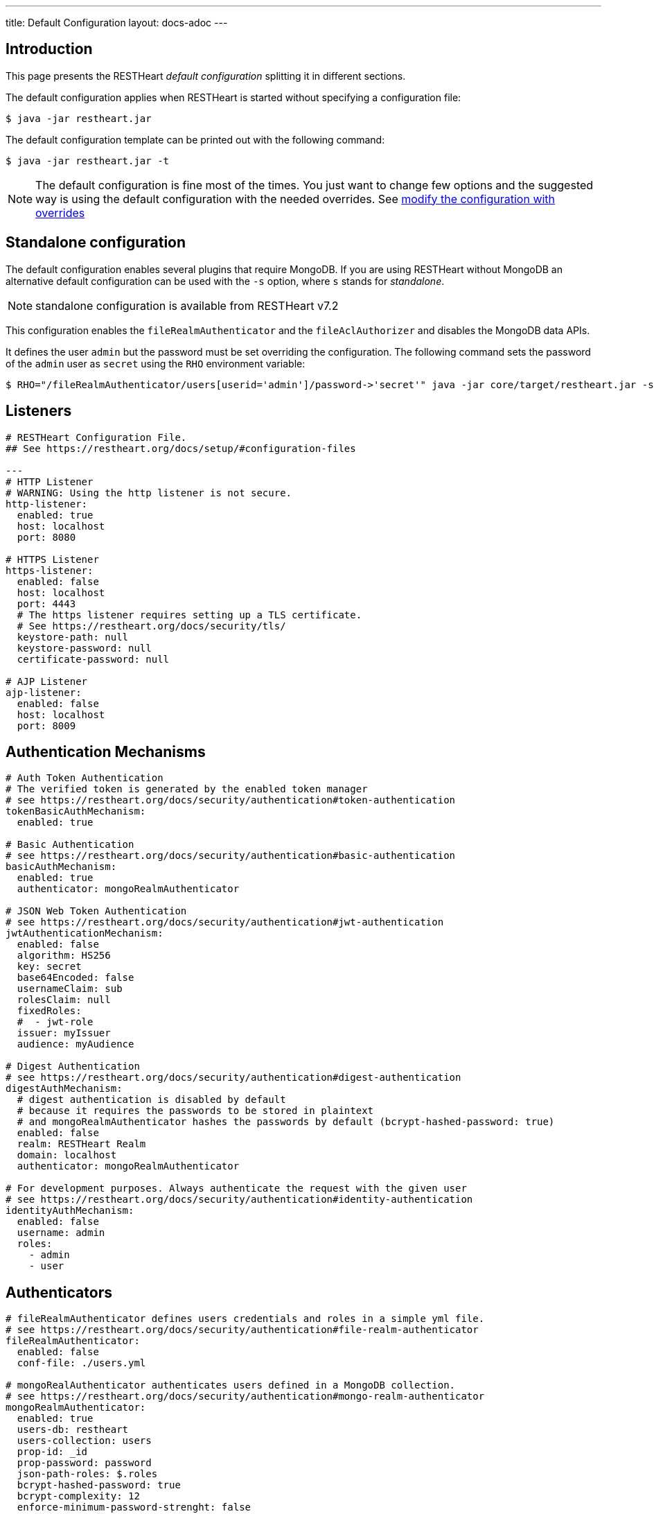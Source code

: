 ---
title: Default Configuration
layout: docs-adoc
---

== Introduction

This page presents the RESTHeart _default configuration_ splitting it in different sections.

The default configuration applies when RESTHeart is started without specifying a configuration file:

[source,bash]
----
$ java -jar restheart.jar
----

The default configuration template can be printed out with the following command:

[source,bash]
----
$ java -jar restheart.jar -t
----

NOTE: The default configuration is fine most of the times. You just want to change few options and the suggested way is using the default configuration with the needed overrides. See link:http://127.0.0.1:4000/docs/configuration#modify-the-configuration-with-the-rho-env-var[modify the configuration with overrides]

== Standalone configuration

The default configuration enables several plugins that require MongoDB. If you are using RESTHeart without MongoDB an alternative default configuration can be used with the `-s` option, where `s` stands for _standalone_.

NOTE: standalone configuration is available from RESTHeart v7.2

This configuration enables the `fileRealmAuthenticator` and the `fileAclAuthorizer` and disables the MongoDB data APIs.

It defines the user `admin` but the password must be set overriding the configuration. The following command sets the password of the `admin` user as `secret` using the `RHO` environment variable:

[source,bash]
----
$ RHO="/fileRealmAuthenticator/users[userid='admin']/password->'secret'" java -jar core/target/restheart.jar -s
----

== Listeners

[source,yml]
----
# RESTHeart Configuration File.
## See https://restheart.org/docs/setup/#configuration-files

---
# HTTP Listener
# WARNING: Using the http listener is not secure.
http-listener:
  enabled: true
  host: localhost
  port: 8080

# HTTPS Listener
https-listener:
  enabled: false
  host: localhost
  port: 4443
  # The https listener requires setting up a TLS certificate.
  # See https://restheart.org/docs/security/tls/
  keystore-path: null
  keystore-password: null
  certificate-password: null

# AJP Listener
ajp-listener:
  enabled: false
  host: localhost
  port: 8009
----

== Authentication Mechanisms

[source,yml]
----
# Auth Token Authentication
# The verified token is generated by the enabled token manager
# see https://restheart.org/docs/security/authentication#token-authentication
tokenBasicAuthMechanism:
  enabled: true

# Basic Authentication
# see https://restheart.org/docs/security/authentication#basic-authentication
basicAuthMechanism:
  enabled: true
  authenticator: mongoRealmAuthenticator

# JSON Web Token Authentication
# see https://restheart.org/docs/security/authentication#jwt-authentication
jwtAuthenticationMechanism:
  enabled: false
  algorithm: HS256
  key: secret
  base64Encoded: false
  usernameClaim: sub
  rolesClaim: null
  fixedRoles:
  #  - jwt-role
  issuer: myIssuer
  audience: myAudience

# Digest Authentication
# see https://restheart.org/docs/security/authentication#digest-authentication
digestAuthMechanism:
  # digest authentication is disabled by default
  # because it requires the passwords to be stored in plaintext
  # and mongoRealmAuthenticator hashes the passwords by default (bcrypt-hashed-password: true)
  enabled: false
  realm: RESTHeart Realm
  domain: localhost
  authenticator: mongoRealmAuthenticator

# For development purposes. Always authenticate the request with the given user
# see https://restheart.org/docs/security/authentication#identity-authentication
identityAuthMechanism:
  enabled: false
  username: admin
  roles:
    - admin
    - user
----

## Authenticators

[source,yml]
----
# fileRealmAuthenticator defines users credentials and roles in a simple yml file.
# see https://restheart.org/docs/security/authentication#file-realm-authenticator
fileRealmAuthenticator:
  enabled: false
  conf-file: ./users.yml

# mongoRealAuthenticator authenticates users defined in a MongoDB collection.
# see https://restheart.org/docs/security/authentication#mongo-realm-authenticator
mongoRealmAuthenticator:
  enabled: true
  users-db: restheart
  users-collection: users
  prop-id: _id
  prop-password: password
  json-path-roles: $.roles
  bcrypt-hashed-password: true
  bcrypt-complexity: 12
  enforce-minimum-password-strenght: false
  # Integer from 0 to 4
  # 0 Weak        （guesses < 3^10）
  # 1 Fair        （guesses < 6^10）
  # 2 Good        （guesses < 8^10）
  # 3 Strong      （guesses < 10^10）
  # 4 Very strong （guesses >= 10^10）
  minimum-password-strength: 3
  create-user: true
  create-user-document: '{"_id": "admin", "password": "$2a$12$lZiMMNJ6pkyg4uq/I1cF5uxzUbU25aXHtg7W7sD2ED7DG1wzUoo6u", "roles": ["admin"]}'
  # create-user-document.password must be hashed when bcrypt-hashed-password=true
  # default password is 'secret'
  # see https://bcrypt-generator.com but replace initial '$2y' with '$2a'
  cache-enabled: false
  cache-size: 1000
  cache-ttl: 60000
  cache-expire-policy: AFTER_WRITE
----

== Authorizers

[source,yml]
----
# fileAclAuthorizer authorizes requests according to the Access Control List  defined in a YAML file.
# see https://restheart.org/docs/security/authorization#file-acl-authorizer
fileAclAuthorizer:
  enabled: false
  conf-file: ./acl.yml

# mongoAclAuthorizer authorizes requests according to the Access Control List defined in a MongoDB collection.
# see https://restheart.org/docs/security/authorization#mongo-acl-authorizer
mongoAclAuthorizer:
  enabled: true
  acl-db: restheart
  acl-collection: acl
  # clients with root-role can execute any request
  root-role: admin
  cache-enabled: true
  cache-size: 1000
  cache-ttl: 5000
  cache-expire-policy: AFTER_WRITE

# originVetoer protects from CSRF attacks by forbidding requests whose Origin header is not whitelisted
# see https://restheart.org/docs/security/authorization#originvetoer
originVetoer:
  enabled: false
  whitelist:
    - https://restheart.org
    - http://localhost
  # optional list of paths for whose the Origin header
  # is not checked. values can be absolute paths
  # or patterns like /{var}/path/to/resource/*
  # ignore-paths:
  #   - /{tenant}/bucket.files/{id}/binary
  #   - /coll/docid

# fullAuthorizer authorizes all requests
fullAuthorizer:
  enabled: false
  authentication-required: true
----

== Token Managers

[source,yml]
----
# Token Manager
# see https://restheart.org/docs/security/authentication#token-managers

 # If a token-manager is configured, RESTHeart will use it to generate
 # and verify auth tokens.
 # If more than one token-manager are defined, the first one will be used
 # The token is returned to the caller via auth-token header when the user
 # autheticates successfully. The token can be used by Authentication Mechanisms.

# rndTokenService generates auth tokens using a random number generator.
rndTokenManager:
  enabled: true
  ttl: 15
  srv-uri: /tokens

# jwtTokenManager generates JWT auth tokens.
# Use this in clustered deployments, since all nodes sharing the key
# can verify the token independently
jwtTokenManager:
  enabled: false
  key: secret
  ttl: 15
  srv-uri: /tokens
  issuer: restheart.org
----

== Mongo Client Provider

[source,yml]
----
# Provider the MongoClient via @Inject('mclient') and @Inject('mclient-reactive')
mclient:
  # see https://docs.mongodb.com/manual/reference/connection-string/
  connection-string:  mongodb://127.0.0.1
----

== MongoService: MongoDB REST and Websocket API

[source,yml]
----
# MongoDB REST and Websocket API
# see https://restheart.org/docs/tutorial
mongo:
  enabled: true
  uri: /

  # Use mongo-mounts to expose MongoDb resources binding them to API URIs.
  #
  # The parameter 'what' identifies the MongoDb resource to expose.
  # The format is /db[/coll[/docid]]
  # Use the wildcard '*' to expose all dbs.
  #
  # The parameter 'where' defines the URI to bind the resource to.
  # It can be an absolute path (eg. /api) or path template (eg. /{foo}/bar/*).
  # The values of the path templates properties are available:
  # - in the 'what' property (e.g. what: /{foo}_db/coll)
  # - programmatically from MongoRequest.getPathTemplateParamenters() method.
  #
  # It is not possible to mix absolute paths and path templates: 'where' URIs
  # need to be either all absolute paths or all path templates.
  #
  # Examples:
  # The following exposes all MongoDb resources.
  # In this case the URI of a document is /db/coll/docid
  #
  #   - what: "*"
  #     where: /
  #
  # The following binds the URI /database to the db 'db'
  # In this case the URI of a document is /database/coll/docid
  #
  #   - what: /db
  #     where: /database
  #
  # The following binds the URI /api to the collection 'db.coll'
  # In this case the URI of a document is /api/docid
  #
  #   - what: /db/coll
  #     where: /api
  mongo-mounts:
    - what: /restheart
      where: /

  # Default representation format https://restheart.org/docs/mongodb-rest/representation-format/#other-representation-formats
  default-representation-format: STANDARD

  # Default etag check policy https://restheart.org/docs/mongodb-rest/etag/#etag-policy
  etag-check-policy:
    db: REQUIRED_FOR_DELETE
    coll: REQUIRED_FOR_DELETE
    doc: OPTIONAL

  # get collection cache speedups GET /coll?cache requests
  get-collection-cache-size: 100
  get-collection-cache-ttl: 10_000 # Time To Live, default 10 seconds
  get-collection-cache-docs: 1000 # number of documents to cache for each request

  # Check if aggregation variables use operators. https://restheart.org/docs/mongodb-rest/aggregations/#security-considerations
  aggregation-check-operators: true

  # default-pagesize is the number of documents returned when the pagesize query
  # parameter is not specified
  # see https://restheart.org/docs/read-docs#paging
  default-pagesize: 100

  # max-pagesize sets the maximum allowed value of the pagesize query parameter
  # generally, the greater the pagesize, the more json serializan overhead occurs
  # the rule of thumb is not exeeding 1000
  max-pagesize: 1000

  # local-cache allows to cache the db and collection properties to drammatically
  # improve performaces. Without caching, a GET on a document would requires
  # two additional queries to retrieve the db and the collection properties.
  # Pay attention to local caching only in case of multi-node deployments (horizontal scalability).
  # In this case a change in a db or collection properties would reflect on other
  # nodes at worst after TTL milliseconds (cache entries time to live).
  # In most of the cases Dbs and collections properties only change at development time.
  local-cache-enabled: true
  # TTL in milliseconds; specify a value < 0 to never expire cached entries
  local-cache-ttl: 60000

  # cache for JSON Schemas
  schema-cache-enabled: true
  # TTL in milliseconds; specify a value < 0 to never expire cached entries
  schema-cache-ttl: 60000

  # Time limit in milliseconds for processing queries on the server (without network latency). 0 means no time limit
  query-time-limit: 0
  # Time limit in milliseconds for processing aggregations on the server (without network latency). 0 means no time limit
  aggregation-time-limit: 0

  # see https://restheart.org/docs/mongodb-rest/monitoring
  # OFF => no gathering, ROOT => gathering at root level, DATABASE => at db level, COLLECTION => at collection level
  metrics-gathering-level: "OFF"
----

== MongoDB GraphQL Service

[source,yml]
----
# MongoDB GraphQL API
# see https://restheart.org/docs/mongodb-graphql/
graphql:
  uri: /graphql
  db: restheart
  collection: gql-apps
  # default-limit is used for queries that don't not specify a limit
  default-limit: 100
  # max-limit is the maximum value for a Query limit
  max-limit: 1000
  verbose: false
----

== Proxied resources

[source,yml]
----
# Proxied resources - expose exrernal API with RESTHeart acting as a reverese proxy
# see https://restheart.org/docs/proxy
# options:#
#  - location (required) The location URI to bound to the HTTP proxied server.
#  - proxy-pass (required) The URL of the HTTP proxied server. It can be an array of URLs for load balancing.
#  - name (optional) The name of the proxy. It is required to identify 'restheart'.
#  - rewrite-host-header (optional, default true) should the HOST header be rewritten to use the target host of the call.
#  - connections-per-thread (optional, default 10) Controls the number of connections to create per thread.
#  - soft-max-connections-per-thread (optional, default 5) Controls the number of connections to create per thread.
#  - max-queue-size (optional, default 0) Controls the number of connections to create per thread.
#  - connections-ttl (optional, default -1) Connections Time to Live in seconds.
#  - problem-server-retry (optional, default 10) Time in seconds between retries for problem server.
proxies:
#   - location: /anything
#     proxy-pass: https://httpbin.org/anything
#     name: anything
----

== Static Web Resources

[source,yml]
----
# Static Web Resources - serve static files with RESTHeart acting a web server
# see https://restheart.org/docs/static-resources
static-resources:
#  - what: /path/to/resources
#    where: /static
#    welcome-file: index.html
#    embedded: false
----

== Other services

[source,yml]
----
# Service to GET and DELETE (invalidate) the user auth token generated by the TokenManager
authTokenService:
  uri: /tokens

# Simple ping service
ping:
  enabled: true
  msg: Greetings from RESTHeart!

# Returns the roles of the authenticated user
roles:
  uri: /roles

# a global blacklist for mongodb operators in filter query parameter
filterOperatorsBlacklist:
  blacklist: [ "$where" ]
  enabled: true

# bruteForceAttackGuard defends from brute force password cracking attacks
# by returning `429 Too Many Requests` when more than
# `max-failed-attempts` requests with wrong credentials
# are received in last 10 seconds from the same ip
bruteForceAttackGuard:
  enabled: false
  # max number of failed attempts in 10 seconds sliding window
  # before returning 429 Too Many Requests
  max-failed-attempts: 5
  # if true, the source ip is obtained from X-Forwarded-For header
  # this requires that header beeing set by the proxy, dangerous otherwise
  trust-x-forwarded-for: false
  # when X-Forwarded-For has multiple values,
  # take into account the n-th from last element
  # e.g. with [x.x.x.x, y.y.y.y., z.z.z.z, k.k.k.k]
  # 0 -> k.k.k.k
  # 2 -> y.y.y.y
  x-forwarded-for-value-from-last-element: 0
----

== Logging

[source,yml]
----
# Logging
# see https://restheart.org/docs/logging
# Options:
# - log-level: to set the log level. Value can be OFF, ERROR, WARN, INFO, DEBUG, TRACE and ALL. (default value is INFO)
# - log-to-console: true => log messages to the console (default value: true)
# - ansi-console: use Ansi console for logging. Default to 'true' if parameter missing, for backward compatibility
# - log-to-file: true => log messages to a file (default value: false)
# - log-file-path: to specify the log file path (default value: restheart.log in system temporary directory)
# - packages: only messages form these packages are logged, e.g. [ "org.restheart", "com.restheart", "io.undertow", "org.mongodb" ]
# - requests-log-mode: 0 => no log, 1 => light log, 2 => detailed dump (use 2 only for development, it can log credentials)
# - tracing-headers (default, empty = no tracing): add tracing HTTP headers (Use with %X{header-name} in logback.xml); see https://restheart.org/docs/auditing

logging:
  log-level: INFO
  log-to-console: true
  ansi-console: true
  log-to-file: false
  log-file-path: restheart.log
  packages: [ "org.restheart", "com.restheart" ]
  requests-log-mode: 1
  tracing-headers:
  #  - x-b3-traceid      # vv Zipkin headers, see https://github.com/openzipkin/b3-propagation
  #  - x-b3-spanid
  #  - x-b3-parentspanid
  #  - x-b3-sampled      # ^^
  #  - uber-trace-id     # jaeger header, see https://www.jaegertracing.io/docs/client-libraries/#trace-span-identity
  #  - traceparent       # vv opencensus.io headers, see https://github.com/w3c/distributed-tracing/blob/master/trace_context/HTTP_HEADER_FORMAT.md
  #  - tracestate        # ^^
----

== Core module configuration

[source,yml]
----
# base configuration for core module
core:
  # The name of this instance. Displayed in log, also allows to implement instance specific custom code
  name: default

  # The directory containing the plugins jars.
  # The path is either absolute (starts with /) or relative to the restheart.jar file
  # Just add the plugins jar to plugins-directory and they will be automatically
  # added to the classpath and registered.
  plugins-directory: plugins

  # Optionally define the base url of this instance
  # Useful when RESTHeart is mediated by a reverse proxy or an API gateway to determine the instance's correct URL
  base-url: null

  # Number of I/O threads created for non-blocking tasks. Suggested value: core*8.
  # if <= 0, use the number of cores.
  io-threads: 0

  # Number of threads created for blocking tasks (such as ones involving db access). Suggested value: core*8
  # if < 0, use the number of cores * 8. With 0 working threads, blocking services won't work.
  worker-threads: -1

  # Limit for the maximum number of concurrent requests being served
  requests-limit: 1000

  # Use 16k buffers for best performance - as in linux 16k is generally the default amount of data that can be sent in a single write() call
  # Setting to 1024 * 16 - 20; the 20 is to allow some space for getProtocol headers, see UNDERTOW-1209
  buffer-size: 16364

  # Should the buffer pool use direct buffers, this instructs the JVM to use native (if possible) I/O operations on the buffers
  direct-buffers: true

  # In order to save bandwitdth, force requests to support the giz encoding (if not, requests will be rejected)
  force-gzip-encoding: false

   # true to allow unescaped characters in URL
  allow-unescaped-characters-in-url: true
----

== Connection options

[source,yml]
----
# Connection Options
connection-options:
  # Enable HTTP/2 support
  # Note: HTTP2 as implemented by major browsers requires the use of TLS
  # How to enable TLS https://restheart.org/docs/security/tls/
  # How to check HTTP/2 protocol https://stackoverflow.com/a/54164719/4481670
  ENABLE_HTTP2: true

  # The maximum size of a HTTP header block, in bytes.
  # If a client sends more data that this as part of the request header then the connection will be closed.
  # Defaults to 1Mbyte.
  MAX_HEADER_SIZE: 1048576

  # The default maximum size of a request entity.
  # Defaults to unlimited.
  MAX_ENTITY_SIZE: -1

  #The default maximum size of the HTTP entity body when using the mutiltipart parser.
  # Generall this will be larger than MAX_ENTITY_SIZE
  # If this is not specified it will be the same as MAX_ENTITY_SIZE
  MULTIPART_MAX_ENTITY_SIZE: -1

  # The idle timeout in milliseconds after which the channel will be closed.
  # If the underlying channel already has a read or write timeout set
  # the smaller of the two values will be used for read/write timeouts.
  # Defaults to unlimited (-1).
  IDLE_TIMEOUT: -1

  # The maximum allowed time of reading HTTP request in milliseconds.
  # -1 or missing value disables this functionality.
  REQUEST_PARSE_TIMEOUT: -1

  # The amount of time the connection can be idle with no current requests
  # before it is closed;
  # Defaults to unlimited (-1).
  NO_REQUEST_TIMEOUT: -1

  # The maximum number of query parameters that are permitted in a request.
  # If a client sends more than this number the connection will be closed.
  # This limit is necessary to protect against hash based denial of service attacks.
  # Defaults to 1000.
  MAX_PARAMETERS: 1000

  # The maximum number of headers that are permitted in a request.
  # If a client sends more than this number the connection will be closed.
  # This limit is necessary to protect against hash based denial of service attacks.
  # Defaults to 200.
  MAX_HEADERS: 200

  # The maximum number of cookies that are permitted in a request.
  # If a client sends more than this number the connection will be closed.
  # This limit is necessary to protect against hash based denial of service attacks.
  # Defaults to 200.
  MAX_COOKIES: 200

  # The charset to use to decode the URL and query parameters.
  # Defaults to UTF-8.
  URL_CHARSET: UTF-8

  # If this is true then a Connection: keep-alive header will be added to responses,
  # even when it is not strictly required by the specification.
  # Defaults to true
  ALWAYS_SET_KEEP_ALIVE: true

  # If this is true then a Date header will be added to all responses.
  # The HTTP spec says this header should be added to all responses,
  # unless the server does not have an accurate clock.
  # Defaults to true
  ALWAYS_SET_DATE: true
----